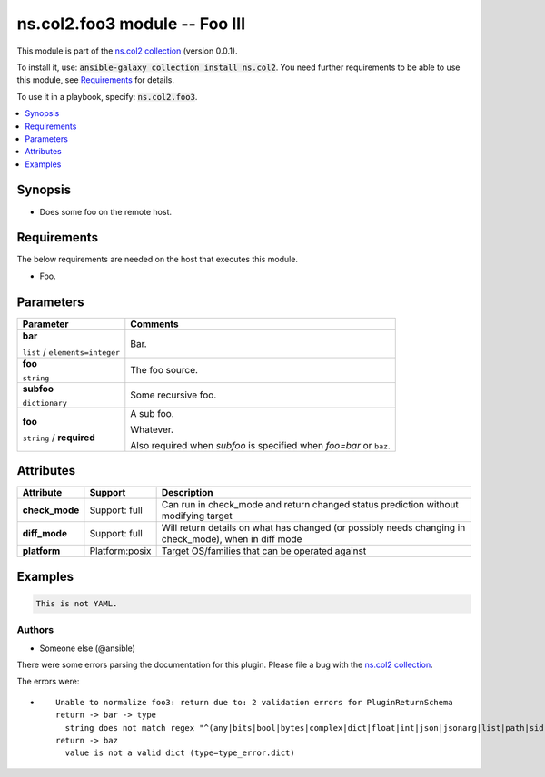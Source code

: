 

ns.col2.foo3 module -- Foo III
++++++++++++++++++++++++++++++

This module is part of the `ns.col2 collection <https://galaxy.ansible.com/ns/col2>`_ (version 0.0.1).

To install it, use: :code:`ansible-galaxy collection install ns.col2`.
You need further requirements to be able to use this module,
see `Requirements <ansible_collections.ns.col2.foo3_module_requirements_>`_ for details.

To use it in a playbook, specify: :code:`ns.col2.foo3`.


.. contents::
   :local:
   :depth: 1


Synopsis
--------

- Does some foo on the remote host.



.. _ansible_collections.ns.col2.foo3_module_requirements:

Requirements
------------
The below requirements are needed on the host that executes this module.

- Foo.






Parameters
----------

.. list-table::
  :widths: auto
  :header-rows: 1

  * - Parameter
    - Comments

  * - .. raw:: html

        <div style="display: flex;"><div style="flex: 1 0 auto; white-space: nowrap; margin-left: 0.25em;">

      .. _parameter-bar:

      **bar**

      :literal:`list` / :literal:`elements=integer`

      .. raw:: html

        </div></div>

    - 
      Bar.



  * - .. raw:: html

        <div style="display: flex;"><div style="flex: 1 0 auto; white-space: nowrap; margin-left: 0.25em;">

      .. _parameter-foo:

      **foo**

      :literal:`string`

      .. raw:: html

        </div></div>

    - 
      The foo source.



  * - .. raw:: html

        <div style="display: flex;"><div style="flex: 1 0 auto; white-space: nowrap; margin-left: 0.25em;">

      .. _parameter-subfoo:

      **subfoo**

      :literal:`dictionary`

      .. raw:: html

        </div></div>

    - 
      Some recursive foo.


    
  * - .. raw:: html

        <div style="display: flex;"><div style="margin-left: 2em; border-right: 1px solid #000000;"></div><div style="flex: 1 0 auto; white-space: nowrap; margin-left: 0.25em;">

      .. _parameter-subfoo/foo:

      **foo**

      :literal:`string` / :strong:`required`

      .. raw:: html

        </div></div>

    - 
      A sub foo.

      Whatever.

      Also required when \ :emphasis:`subfoo`\  is specified when \ :emphasis:`foo=bar`\  or \ :literal:`baz`\ .






Attributes
----------

.. list-table::
  :widths: auto
  :header-rows: 1

  * - Attribute
    - Support
    - Description

  * - .. _ansible_collections.ns.col2.foo3_module__attribute-check_mode:

      **check_mode**

    - 
      Support: full



    - 
      Can run in check\_mode and return changed status prediction without modifying target



  * - .. _ansible_collections.ns.col2.foo3_module__attribute-diff_mode:

      **diff_mode**

    - 
      Support: full



    - 
      Will return details on what has changed (or possibly needs changing in check\_mode), when in diff mode



  * - .. _ansible_collections.ns.col2.foo3_module__attribute-platform:

      **platform**

    - 
      Platform:posix


    - 
      Target OS/families that can be operated against






Examples
--------

.. code-block:: yaml

    
    This is not YAML.







Authors
~~~~~~~

- Someone else (@ansible)




There were some errors parsing the documentation for this plugin.  Please file a bug with the `ns.col2 collection <https://galaxy.ansible.com/ns/col2>`_.

The errors were:

* ::

        Unable to normalize foo3: return due to: 2 validation errors for PluginReturnSchema
        return -> bar -> type
          string does not match regex "^(any|bits|bool|bytes|complex|dict|float|int|json|jsonarg|list|path|sid|str|pathspec|pathlist)$" (type=value_error.str.regex; pattern=^(any|bits|bool|bytes|complex|dict|float|int|json|jsonarg|list|path|sid|str|pathspec|pathlist)$)
        return -> baz
          value is not a valid dict (type=type_error.dict)

